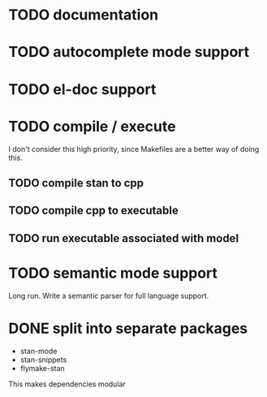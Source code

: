 * TODO documentation
* TODO autocomplete mode support
* TODO el-doc support
* TODO compile / execute

I don't consider this high priority, since Makefiles are a better
way of doing this.

** TODO compile stan to cpp
** TODO compile cpp to executable
** TODO run executable associated with model
* TODO semantic mode support

Long run. Write a semantic parser for full language support.
* 

* DONE split into separate packages

- stan-mode
- stan-snippets
- flymake-stan

This makes dependencies modular
